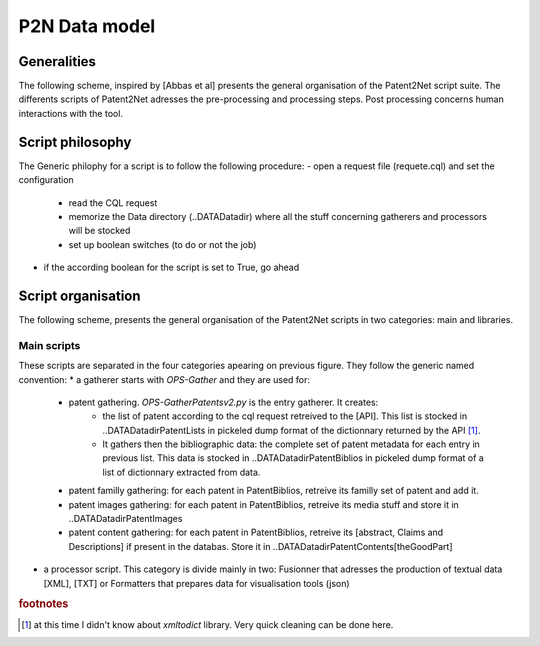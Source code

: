 .. _datamod:

**************
P2N Data model
**************

Generalities
============
The following scheme, inspired by [Abbas et al] presents the general organisation of the Patent2Net script suite. The differents scripts of Patent2Net adresses the pre-processing and processing steps. Post processing concerns human interactions with the tool. 

.. image:: images/P2N-dev.png

Script philosophy
=================
The Generic philophy for a script is to follow the following procedure:
- open a request file (requete.cql) and set the configuration

 - read the CQL request
 - memorize the Data directory (..\DATA\Datadir) where all the stuff concerning gatherers and processors will be stocked
 - set up boolean switches (to do or not the job)

- if the according boolean for the script is set to True, go ahead

.. note: Some recent script do not have a boolean switcher and are obligatory called.

Script organisation
===================

The following scheme, presents the general organisation of the Patent2Net scripts in two categories: main and libraries.

.. image:: images/P2N-scripts.png

Main scripts
------------
These scripts are separated in the four categories apearing on previous figure. They follow the generic named convention:
* a gatherer starts with *OPS-Gather* and they are used for:

 - patent gathering. *OPS-GatherPatentsv2.py* is the entry gatherer. It creates:
	- the list of patent according to the cql request retreived to the [API]. This list is stocked in ..\DATA\Datadir\PatentLists in pickeled dump format of the dictionnary returned by the API [#f1]_. 
	- It gathers then the bibliographic data: the complete set of patent metadata for each entry in previous list. This data is stocked in ..\DATA\Datadir\PatentBiblios in pickeled dump format of a list of dictionnary extracted from data.
	
 - patent familly gathering: for each patent in PatentBiblios, retreive its familly set of patent and add it.
 - patent images gathering: for each patent in PatentBiblios, retreive its media stuff and store it in ..\DATA\Datadir\PatentImages
 - patent content gathering: for each patent in PatentBiblios, retreive its [abstract, Claims and Descriptions] if present in the databas. Store it in ..\DATA\Datadir\PatentContents\[theGoodPart]

* a processor script. This category is divide mainly in two: Fusionner that adresses the production of textual data [XML], [TXT] or Formatters that prepares data for visualisation tools (json)


.. rubric:: footnotes

.. [#f1] at this time I didn't know about *xmltodict* library. Very quick cleaning can be done here.
